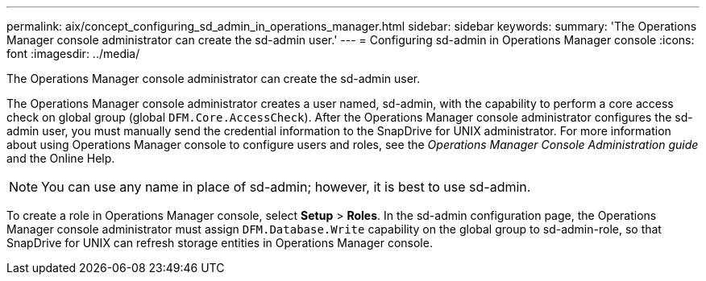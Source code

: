 ---
permalink: aix/concept_configuring_sd_admin_in_operations_manager.html
sidebar: sidebar
keywords:
summary: 'The Operations Manager console administrator can create the sd-admin user.'
---
= Configuring sd-admin in Operations Manager console
:icons: font
:imagesdir: ../media/

[.lead]
The Operations Manager console administrator can create the sd-admin user.

The Operations Manager console administrator creates a user named, sd-admin, with the capability to perform a core access check on global group (global `DFM.Core.AccessCheck`). After the Operations Manager console administrator configures the sd-admin user, you must manually send the credential information to the SnapDrive for UNIX administrator. For more information about using Operations Manager console to configure users and roles, see the _Operations Manager Console Administration guide_ and the Online Help.

NOTE: You can use any name in place of sd-admin; however, it is best to use sd-admin.

To create a role in Operations Manager console, select *Setup* > *Roles*. In the sd-admin configuration page, the Operations Manager console administrator must assign `DFM.Database.Write` capability on the global group to sd-admin-role, so that SnapDrive for UNIX can refresh storage entities in Operations Manager console.
